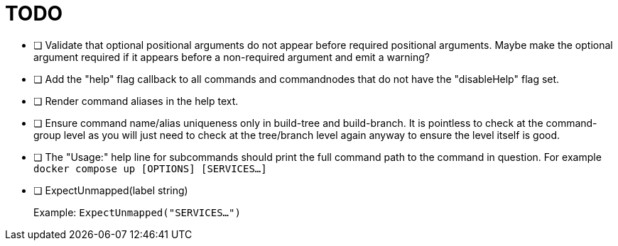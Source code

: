 = TODO

* [ ] Validate that optional positional arguments do not appear before required
      positional arguments.  Maybe make the optional argument required if it
      appears before a non-required argument and emit a warning?

* [ ] Add the "help" flag callback to all commands and commandnodes that do not have
      the "disableHelp" flag set.

* [ ] Render command aliases in the help text.

* [ ] Ensure command name/alias uniqueness only in build-tree and build-branch.
      It is pointless to check at the command-group level as you will just need
      to check at the tree/branch level again anyway to ensure the level itself
      is good.

* [ ] The "Usage:" help line for subcommands should print the full command path
      to the command in question.  For example `docker compose up [OPTIONS] [SERVICES...]`

* [ ] ExpectUnmapped(label string)
+
--
Example: `ExpectUnmapped("SERVICES...")`
--